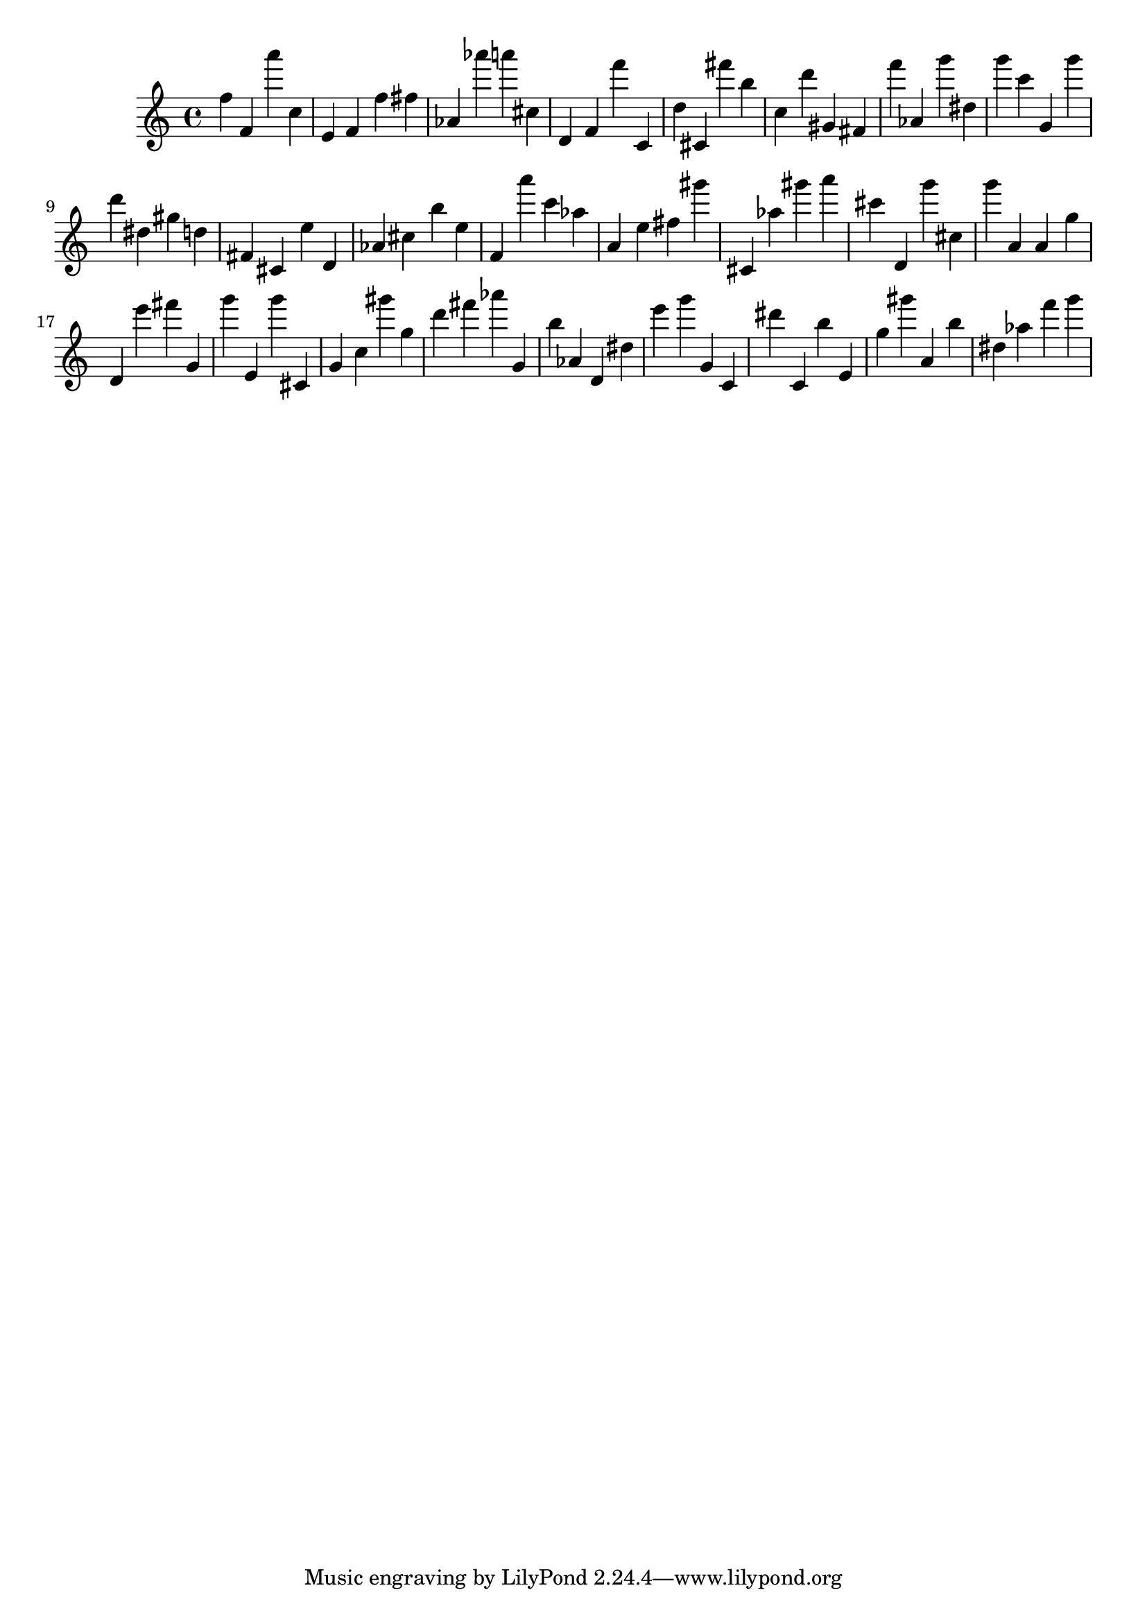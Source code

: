 \version "2.18.2"

\score {

{
\clef treble
f'' f' a''' c'' e' f' f'' fis'' as' as''' a''' cis'' d' f' f''' c' d'' cis' fis''' b'' c'' d''' gis' fis' f''' as' g''' dis'' g''' c''' g' g''' d''' dis'' gis'' d'' fis' cis' e'' d' as' cis'' b'' e'' f' a''' c''' as'' a' e'' fis'' gis''' cis' as'' gis''' a''' cis''' d' g''' cis'' g''' a' a' g'' d' e''' fis''' g' g''' e' g''' cis' g' c'' gis''' g'' d''' fis''' as''' g' b'' as' d' dis'' e''' g''' g' c' dis''' c' b'' e' g'' gis''' a' b'' dis'' as'' f''' g''' 
}

 \midi { }
 \layout { }
}